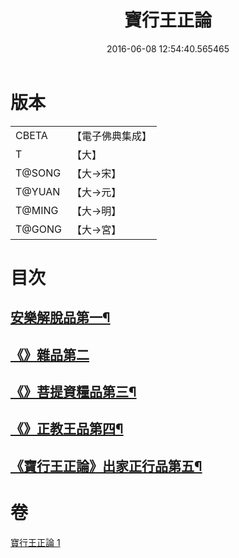 #+TITLE: 寶行王正論 
#+DATE: 2016-06-08 12:54:40.565465

* 版本
 |     CBETA|【電子佛典集成】|
 |         T|【大】     |
 |    T@SONG|【大→宋】   |
 |    T@YUAN|【大→元】   |
 |    T@MING|【大→明】   |
 |    T@GONG|【大→宮】   |

* 目次
** [[file:KR6o0061_001.txt::001-0493b6][安樂解脫品第一¶]]
** [[file:KR6o0061_001.txt::001-0495b29][《》雜品第二]]
** [[file:KR6o0061_001.txt::001-0497c26][《》菩提資糧品第三¶]]
** [[file:KR6o0061_001.txt::001-0500a24][《》正教王品第四¶]]
** [[file:KR6o0061_001.txt::001-0502c4][《寶行王正論》出家正行品第五¶]]

* 卷
[[file:KR6o0061_001.txt][寶行王正論 1]]

